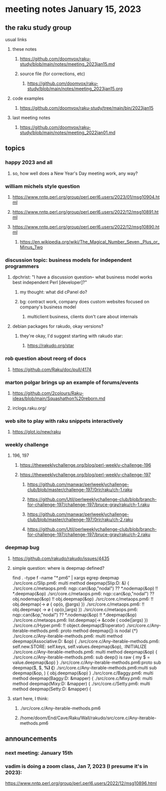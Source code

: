 * meeting notes January 15, 2023
** the raku study group
**** usual links
***** these notes
****** https://github.com/doomvox/raku-study/blob/main/notes/meeting_2023jan15.md
****** source file (for corrections, etc)
******* https://github.com/doomvox/raku-study/blob/main/notes/meeting_2023jan15.org
***** code examples
****** https://github.com/doomvox/raku-study/tree/main/bin/2023jan15
***** last meeting notes
****** https://github.com/doomvox/raku-study/blob/main/notes/meeting_2022jan01.md

** topics
*** happy 2023 and all
**** so, how well does a New Year's Day meeting work, any way?

*** william michels style question
**** https://www.nntp.perl.org/group/perl.perl6.users/2023/01/msg10904.html
**** https://www.nntp.perl.org/group/perl.perl6.users/2022/12/msg10891.html
**** https://www.nntp.perl.org/group/perl.perl6.users/2022/12/msg10890.html 

***** https://en.wikipedia.org/wiki/The_Magical_Number_Seven,_Plus_or_Minus_Two


*** discussion topic: business models for independent programmers
**** dpchrist: "I have a discussion question-- what business model works best independent Perl [developer]?"
***** my thought: what did cPanel do?
***** bg: contract work, company does custom websites focused on company's business model
****** multiclient business, clients don't care about internals

**** debian packages for rakudo, okay versions?
***** they're okay, I'd suggest starting with rakudo star:
****** https://rakudo.org/star

*** rob question about reorg of docs
**** 
https://github.com/Raku/doc/pull/4174

*** marton polgar brings up an example of forums/events
**** https://github.com/2colours/Raku-ideas/blob/main/Squashathon%20reborn.md

**** irclogs.raku.org/

*** web site to play with raku snippets interactively
**** https://glot.io/new/raku

*** weekly challenge
**** 196, 197
***** https://theweeklychallenge.org/blog/perl-weekly-challenge-196
***** https://theweeklychallenge.org/blog/perl-weekly-challenge-197

****** https://github.com/manwar/perlweeklychallenge-club/blob/master/challenge-197/0rir/raku/ch-1.raku
****** https://github.com/Util/perlweeklychallenge-club/blob/branch-for-challenge-197/challenge-197/bruce-gray/raku/ch-1.raku
****** https://github.com/manwar/perlweeklychallenge-club/blob/master/challenge-197/0rir/raku/ch-2.raku
****** https://github.com/Util/perlweeklychallenge-club/blob/branch-for-challenge-197/challenge-197/bruce-gray/raku/ch-2.raku

*** deepmap bug
**** https://github.com/rakudo/rakudo/issues/4435
**** simple question: where is deepmap defined?

find . -type f -name "*.pm6" | xargs egrep deepmap
./src/core.c/Slip.pm6:    multi method deepmap(Slip:D: &) {
./src/core.c/metaops.pm6:    nqp::can(&op,"nodal") ?? *.nodemap(&op) !! *.deepmap(&op)
./src/core.c/metaops.pm6:    nqp::can(&op,"nodal") ?? obj.nodemap(&op) !! obj.deepmap(&op)
./src/core.c/metaops.pm6:      !! obj.deepmap(-> \o { op(o, @args) })
./src/core.c/metaops.pm6:      !! obj.deepmap( -> \o { op(o,|args) })
./src/core.c/metaops.pm6:    nqp::can(&op,"nodal") ?? *.nodemap(&op) !! *.deepmap(&op)
./src/core.c/metaops.pm6:    list.deepmap(-> &code { code(|args) })
./src/core.c/Hyper.pm6:          !! object.deepmap($!operator)
./src/core.c/Any-iterable-methods.pm6:    proto method deepmap(|) is nodal {*}
./src/core.c/Any-iterable-methods.pm6:    multi method deepmap(Associative:D: &op) {
./src/core.c/Any-iterable-methods.pm6:        self.new.STORE: self.keys, self.values.deepmap(&op), :INITIALIZE
./src/core.c/Any-iterable-methods.pm6:    multi method deepmap(&op) {
./src/core.c/Any-iterable-methods.pm6:        sub deep(\value) is raw { my $ = value.deepmap(&op) }
./src/core.c/Any-iterable-methods.pm6:proto sub deepmap($, $, *%) {*}
./src/core.c/Any-iterable-methods.pm6:multi sub deepmap(&op, \obj) { obj.deepmap(&op) }
./src/core.c/Baggy.pm6:    multi method deepmap(Baggy:D: &mapper) {
./src/core.c/Mixy.pm6:    multi method deepmap(Mixy:D: &mapper) {
./src/core.c/Setty.pm6:    multi method deepmap(Setty:D: &mapper) {

**** start here, I think:
***** ./src/core.c/Any-iterable-methods.pm6
***** /home/doom/End/Cave/Raku/Wall/rakudo/src/core.c/Any-iterable-methods.pm6

** announcements 
*** next meeting: January 15th

*** vadim is doing a zoom class, Jan 7, 2023 (I presume it's in 2023): 
https://www.nntp.perl.org/group/perl.perl6.users/2022/12/msg10896.html
